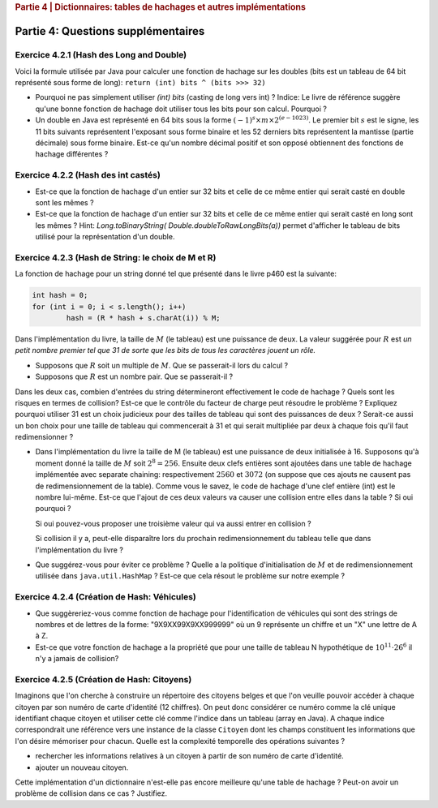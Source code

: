 .. _part4_2:

.. rubric:: Partie 4 | Dictionnaires: tables de hachages et autres implémentations

*************************************************************************************************
Partie 4: Questions supplémentaires
*************************************************************************************************

Exercice 4.2.1 (Hash des Long and Double)
"""""""""""""""""""""""""""""""""""""""""""""

Voici la formule utilisée par Java pour calculer une fonction de hachage
sur les doubles (bits est un tableau de 64 bit représenté sous forme de long):
``return (int) bits ^ (bits >>> 32)``

* Pourquoi ne pas simplement utiliser `(int) bits` (casting de long vers int) ? Indice: Le livre de référence suggère qu'une bonne fonction de hachage doit utiliser tous les bits pour son calcul. Pourquoi ?
* Un double en Java est représenté en 64 bits sous la forme :math:`(-1)^s \times m \times 2^{(e - 1023)}`. Le premier bit :math:`s` est le signe, les 11 bits suivants représentent l'exposant sous forme binaire et les 52 derniers bits représentent la mantisse (partie décimale) sous forme binaire.  Est-ce qu'un nombre décimal positif et son opposé obtiennent des fonctions de hachage différentes ?

.. answer::

   Oui un décimal positif et son opposé n'obtiennent pas les mêmes fonction de hachage. Exemple hashCode(6.0)=1075314688, alors que hashCode(-6L)=-1072168960.
   Le nombre 6 est représenté avec s = 1, m=00000000110 ,e = 0(x52) c'est à dire 0-10000000001-1000000000000000000000000000000000000000000000000000.
   Le nombre -6 est lui représenté comme :math:`(-1)^1 \cdot 1.5 \cdot 2^2` c'est à dire 1-10000000001-1000000000000000000000000000000000000000000000000000.
   On pourrait penser que le xor suivi du casting ne prenne pas en compte les 32 premiers bits (dont le bit de poids fort).
   Mais grâce (bits ``>>>`` 32), tous les bits auront bien un impact sur la fonction de hachage. Propritété évidemment souhaitable pour éviter les collisions et obtenir une mapping le plus uniforme possible sur les int.

Exercice 4.2.2 (Hash des int castés)
"""""""""""""""""""""""""""""""""""""""""""""


* Est-ce que la fonction de hachage d'un entier sur 32 bits et celle de ce même entier qui serait casté en double sont les mêmes ?

  .. answer::

   Pour le double c'est faux. ((double)5) est représenté comme :math:`(-1)^0\cdot 1.25 \cdot 2^2` c'est à dire:
   0-10000000001-0100000000000000000000000000000000000000000000000000.
   Ce nombre de 64 bit est sans grand rapport avec :math:`0^{61}101`, or la formule est la même. Le hashcode sera donc différent.

* Est-ce que la fonction de hachage d'un entier sur 32 bits et celle de ce même entier qui serait casté en long sont les mêmes ?  Hint: `Long.toBinaryString( Double.doubleToRawLongBits(a))` permet d'afficher le tableau de bits utilisé pour la représentation d'un double.

  .. answer::

   On distingue 2 cas:

   * *cas 1* Si l'entier est positif : **c'est vrai**.
     Le hash d'un entier sur 32 bits est l'entier lui-même.
     Si on caste par exemple l'entier 5 en Long on obtient en représentation binaire :math:`(61x0)101` (il y a juste 32 zeros mis devant).
     La formule de hash sur un long est la même sur sur les doubles. (bits ``>>>`` 32) va donner un masque de 32x0. Le xor va donc laisser l'entier initial intact.
   * *cas.2* si l'entier est négatif: **c'est faux** car pour l'entier  de 32 bits casté en Long aura une représentation différente.
     :math:`5 = (61\times 0)101`, :math:`-5 = (61\times 1) 011 ` en utilisant le complément à 2 de :math:`5`.

Exercice 4.2.3 (Hash de String: le choix de M et R)
""""""""""""""""""""""""""""""""""""""""""""""""""""


La fonction de hachage pour un string donné tel que présenté dans le livre p460 est la suivante:

.. code-block:: java

	int hash = 0;
	for (int i = 0; i < s.length(); i++)
		hash = (R * hash + s.charAt(i)) % M;


Dans l'implémentation du livre, la taille de :math:`M` (le tableau) est une puissance de deux.
La valeur suggérée pour :math:`R` est *un petit nombre premier tel que 31 de sorte que les bits de tous les caractères jouent un rôle.*

* Supposons que :math:`R` soit un multiple de :math:`M`. Que se passerait-il lors du calcul ?

  .. answer::

   Supposons par exemple :math:`R=kM` pour un entier :math:`k>0`, on a donc comme indice calculé dans le tableau pour le string :math:`s`:

   .. math::

      \left ( \sum_{i=0}^{n-1} (kM)^{n-i-1}s_i \right ) \% M = \sum_{i=0}^{n-1} \left ((kM)^{n-i-1} s_i \right ) \% M = s_{n-1} \% M.

   C'est vraiment très triste car on voit bien que seul le dernier caractère est pris en compte pour calculer la fonction de hachage. Il faut donc faire très attention à l'interaction entre :math:`M` et :math:`R`.

* Supposons que :math:`R` est un nombre pair. Que se passerait-il ?

  .. answer::

   M s'écrit comme une puissance de deux, disons :math:`2^k`. R est pair, on l'écrit par exemple :math:`2l`. Notre calcul d'indice s'écrit donc comme suit:

   .. math::

      \sum_{i=0}^{n-1} \left ((2l)^{n-i-1} s_i \right ) \% 2^k = s_{n-1} \% M.

   Encore une fois, on voit bien que tous les premiers termes vont donner zero. Plus précisément ceux tels que :math:`n-i-1 \ge k`.

   Donc tous les caractères (et donc tous les bits) ne seront pas pris en compte. Pas bien!

Dans les deux cas, combien d'entrées du string détermineront effectivement le code de hachage ? Quels sont les risques en termes de collision? Est-ce que le contrôle du facteur de charge peut résoudre le problème ? Expliquez pourquoi utiliser 31 est un choix judicieux pour des tailles de tableau qui sont des puissances de deux ? Serait-ce aussi un bon choix pour une taille de tableau qui commencerait à 31 et qui serait multipliée par deux à chaque fois qu'il faut redimensionner ?

* Dans l'implémentation du livre la taille de M (le tableau) est une puissance de deux initialisée à 16. Supposons qu'à moment donné la taille de :math:`M` soit :math:`2^8=256`. Ensuite deux clefs entières sont ajoutées dans une table de hachage implémentée avec separate chaining: respectivement :math:`2560` et :math:`3072` (on suppose que ces ajouts ne causent pas de redimensionnement de la table). Comme vous le savez, le code de hachage d'une clef entière (int) est le nombre lui-même.
  Est-ce que l'ajout de ces deux valeurs va causer une collision entre elles dans la table ? Si oui pourquoi ?

  .. answer::

   Oui car dans les deux cas, le :math:`\%256` donne 0.

  Si oui pouvez-vous proposer une troisième valeur qui va aussi entrer en collision ?

  .. answer::

   512

  Si collision il y a, peut-elle disparaître lors du prochain redimensionnement du tableau telle que dans l'implémentation du livre ?

* Que suggérez-vous pour éviter ce problème ? Quelle a la politique d'initialisation de :math:`M` et de redimensionnement utilisée dans ``java.util.HashMap`` ? Est-ce que cela résout le problème sur notre exemple ?

  .. answer::

   Par défaut, le tableau interne dans HashTable est 11. Son redimensionnement garde la taille impaire :math:`(currentSize \times 2+1)`.
   Dans ce cas-ci, on n'a pas de problème. L'avantage de la stratégie de Java est qu'une collision peut disparaître au prochain dimensionnement.
   Alors que pour la stratégie du livre pas nécessairement. En effet, lorsqu'on passe à :math:`M=512`, les deux collisions sont toujours là.

Exercice 4.2.4 (Création de Hash: Véhicules)
"""""""""""""""""""""""""""""""""""""""""""""

* Que suggèreriez-vous comme fonction de hachage pour l'identification de véhicules qui sont des strings de nombres et de lettres de la forme: "9X9XX99X9XX999999" où un 9 représente un chiffre et un "X" une lettre de A à Z.
* Est-ce que votre fonction de hachage a la propriété que pour une taille de tableau N hypothétique de :math:`10^{11} \cdot 26^6` il n'y a jamais de collision?

.. answer::

   Il y a 6 lettres et 11 chiffres.
   Soit :math:`X` la valeur du string des lettres concaténées si on le considère comme un nombre en base 26 (A=0, B=1, ...). La valeur max de ce nombre est :math:`26^6-1`.
   Soit :math:`Y` le nombre obtenu par concaténation des chiffres. La valeur max de ce nombre est :math:`10^{11}-1`.
   Un fonction de hash pour :math:`XY` est :math:`X \cdot 10^{11} + Y`.
   Le maximum de ce nombre est bien :math:`10^{11} \cdot 26^6` et il existe bien une correspondance 1 à 1 (une bijection, donc) entre la fonction de hash et les strings des véhicules.

Exercice 4.2.5 (Création de Hash: Citoyens)
"""""""""""""""""""""""""""""""""""""""""""

Imaginons que l'on cherche à construire un répertoire des citoyens belges
et que l'on veuille pouvoir accéder à chaque citoyen par son numéro de carte d'identité
(12 chiffres).
On peut donc considérer ce numéro comme la clé unique identifiant
chaque citoyen et utiliser cette clé comme l'indice dans un tableau (array en Java).
A chaque indice correspondrait une référence vers une instance de la classe
``Citoyen`` dont les champs constituent les informations que l'on désire mémoriser pour chacun.
Quelle est la complexité temporelle des opérations suivantes ?

* rechercher les informations relatives à un citoyen à partir de son numéro de carte
  d'identité.
* ajouter un nouveau citoyen.

Cette implémentation d'un dictionnaire n'est-elle pas encore meilleure qu'une table de hachage ?
Peut-on avoir un problème de collision dans ce cas ? Justifiez.

.. answer::

   Tout est en :math:`\mathcal{O}(1)`. La magie s'interrompt cependant quand on constate que la taille du dictionnaire
   en mémoire (avec des object ``Citoyen`` de taille :math:`x`) est de :math:`10^12\cdot x`. Avec :math:`x` = 1 ko,
   on obtient 1 Peta-octet de données.

   Il y a 11 millions de citoyen à mettre dans le dico. Le facteur de remplissage serait

   .. math::

      \frac{11\cdot 10^6}{10^12} = 11\cdot 10^{-6}

   Ca ne semble pas être une utilisation très raisonnable de l'espace...